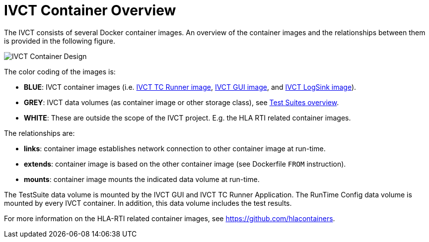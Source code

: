= IVCT Container Overview

The IVCT consists of several Docker container images. An overview of the container images and the relationships between them is provided in the following figure.

image:images/ContainerDesign.png[IVCT Container Design]

The color coding of the images is:

- **BLUE**: IVCT container images (i.e. <<IVCT-TCRunner-Image#,IVCT TC Runner image>>, <<IVCT-GUI-Image#,IVCT GUI image>>, and <<IVCT-LogSink-Image#,IVCT LogSink image>>).
- **GREY**: IVCT data volumes (as container image or other storage class), see <<IVCT-TestSuite-Images#,Test Suites overview>>.
- **WHITE**: These are outside the scope of the IVCT project. E.g. the HLA RTI related container images.

The relationships are:

- **links**: container image establishes network connection to other container image at run-time.
- **extends**: container image is based on the other container image (see Dockerfile `FROM` instruction).
- **mounts**: container image mounts the indicated data volume at run-time.

The TestSuite data volume is mounted by the IVCT GUI and IVCT TC Runner Application.
The RunTime Config data volume is mounted by every IVCT container. In addition, this data volume includes the test results.

For more information on the HLA-RTI related container images, see https://github.com/hlacontainers.
